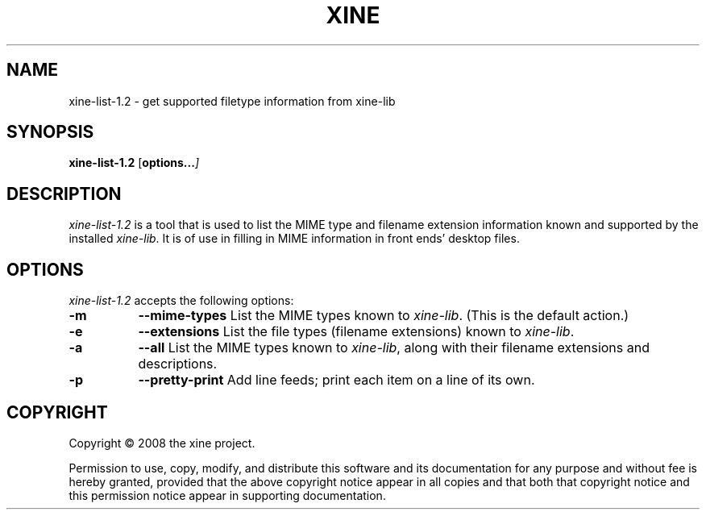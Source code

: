 .TH XINE 1 2001-08-28 "The xine project"
.SH NAME
xine-list-1.2 - get supported filetype information from xine-lib
.SH SYNOPSIS
.B xine-list-1.2
[\fPoptions...\fI]
.SH DESCRIPTION
.PP
\fIxine-list-1.2\fP is a tool that is used to list the MIME type and filename
extension information known and supported by the installed \fIxine-lib\fP.
It is of use in filling in MIME information in front ends' desktop files.
.
.SH OPTIONS
\fIxine-list-1.2\fP accepts the following options:
.TP 8
.B \-m
.B \-\-mime\-types
List the MIME types known to \fIxine-lib\fP. (This is the default action.)
.TP 8
.B \-e
.B \-\-extensions
List the file types (filename extensions) known to \fIxine-lib\fP.
.TP 8
.B \-a
.B \-\-all
List the MIME types known to \fIxine-lib\fP, along with their filename
extensions and descriptions.
.TP 8
.B \-p
.B \-\-pretty\-print
Add line feeds; print each item on a line of its own.
.SH COPYRIGHT
Copyright \(co 2008 the xine project.

Permission to use, copy, modify, and distribute this software and its
documentation for any purpose and without fee is hereby granted, provided
that the above copyright notice appear in all copies and that both that
copyright notice and this permission notice appear in supporting
documentation.
